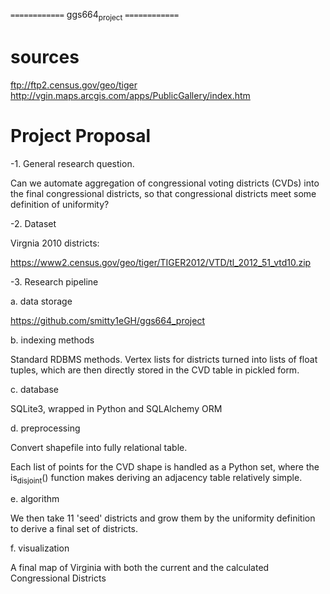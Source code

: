==============
ggs664_project
==============

* sources
  ftp://ftp2.census.gov/geo/tiger
  http://vgin.maps.arcgis.com/apps/PublicGallery/index.htm

* Project Proposal

-1. General research question.

   Can we automate aggregation of congressional voting districts (CVDs) into the final congressional districts,
so that congressional districts meet some definition of uniformity?

-2. Dataset

   Virgnia 2010 districts:

     https://www2.census.gov/geo/tiger/TIGER2012/VTD/tl_2012_51_vtd10.zip


-3. Research pipeline

   a. data storage

      https://github.com/smitty1eGH/ggs664_project

   b. indexing methods

      Standard RDBMS methods. Vertex lists for districts turned into lists of float tuples, which are then directly
        stored in the CVD table in pickled form.

   c. database

      SQLite3, wrapped in Python and SQLAlchemy ORM

   d. preprocessing

      Convert shapefile into fully relational table.

      Each list of points for the CVD shape is handled as a Python set, where the is_disjoint() function makes deriving
        an adjacency table relatively simple.

   e. algorithm

      We then take 11 'seed' districts and grow them by the uniformity definition to derive a final set of districts.

   f. visualization

      A final map of Virginia with both the current and the calculated Congressional Districts
